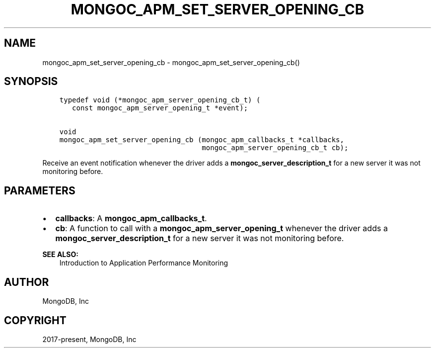 .\" Man page generated from reStructuredText.
.
.TH "MONGOC_APM_SET_SERVER_OPENING_CB" "3" "Nov 17, 2021" "1.20.0" "libmongoc"
.SH NAME
mongoc_apm_set_server_opening_cb \- mongoc_apm_set_server_opening_cb()
.
.nr rst2man-indent-level 0
.
.de1 rstReportMargin
\\$1 \\n[an-margin]
level \\n[rst2man-indent-level]
level margin: \\n[rst2man-indent\\n[rst2man-indent-level]]
-
\\n[rst2man-indent0]
\\n[rst2man-indent1]
\\n[rst2man-indent2]
..
.de1 INDENT
.\" .rstReportMargin pre:
. RS \\$1
. nr rst2man-indent\\n[rst2man-indent-level] \\n[an-margin]
. nr rst2man-indent-level +1
.\" .rstReportMargin post:
..
.de UNINDENT
. RE
.\" indent \\n[an-margin]
.\" old: \\n[rst2man-indent\\n[rst2man-indent-level]]
.nr rst2man-indent-level -1
.\" new: \\n[rst2man-indent\\n[rst2man-indent-level]]
.in \\n[rst2man-indent\\n[rst2man-indent-level]]u
..
.SH SYNOPSIS
.INDENT 0.0
.INDENT 3.5
.sp
.nf
.ft C
typedef void (*mongoc_apm_server_opening_cb_t) (
   const mongoc_apm_server_opening_t *event);

void
mongoc_apm_set_server_opening_cb (mongoc_apm_callbacks_t *callbacks,
                                  mongoc_apm_server_opening_cb_t cb);
.ft P
.fi
.UNINDENT
.UNINDENT
.sp
Receive an event notification whenever the driver adds a \fBmongoc_server_description_t\fP for a new server it was not monitoring before.
.SH PARAMETERS
.INDENT 0.0
.IP \(bu 2
\fBcallbacks\fP: A \fBmongoc_apm_callbacks_t\fP\&.
.IP \(bu 2
\fBcb\fP: A function to call with a \fBmongoc_apm_server_opening_t\fP whenever the driver adds a \fBmongoc_server_description_t\fP for a new server it was not monitoring before.
.UNINDENT
.sp
\fBSEE ALSO:\fP
.INDENT 0.0
.INDENT 3.5
.nf
Introduction to Application Performance Monitoring
.fi
.sp
.UNINDENT
.UNINDENT
.SH AUTHOR
MongoDB, Inc
.SH COPYRIGHT
2017-present, MongoDB, Inc
.\" Generated by docutils manpage writer.
.
